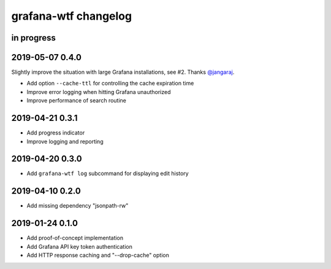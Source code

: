 #####################
grafana-wtf changelog
#####################


in progress
===========


2019-05-07 0.4.0
================
Slightly improve the situation with large Grafana installations, see #2.
Thanks `@jangaraj <https://github.com/jangaraj>`_.

- Add option ``--cache-ttl`` for controlling the cache expiration time
- Improve error logging when hitting Grafana unauthorized
- Improve performance of search routine


2019-04-21 0.3.1
================
- Add progress indicator
- Improve logging and reporting


2019-04-20 0.3.0
================
- Add ``grafana-wtf log`` subcommand for displaying edit history


2019-04-10 0.2.0
================
- Add missing dependency "jsonpath-rw"


2019-01-24 0.1.0
================
- Add proof-of-concept implementation
- Add Grafana API key token authentication
- Add HTTP response caching and "--drop-cache" option
